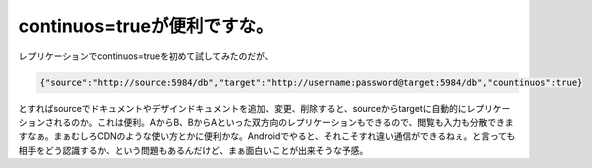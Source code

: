 continuos=trueが便利ですな。
============================

レプリケーションでcontinuos=trueを初めて試してみたのだが、


.. code-block:: sh


   {"source":"http://source:5984/db","target":"http://username:password@target:5984/db","countinuos":true}


とすればsourceでドキュメントやデザインドキュメントを追加、変更、削除すると、sourceからtargetに自動的にレプリケーションされるのか。これは便利。AからB、BからAといった双方向のレプリケーションもできるので、閲覧も入力も分散できますなぁ。まぁむしろCDNのような使い方とかに便利かな。Androidでやると、それこそすれ違い通信ができるねぇ。と言っても相手をどう認識するか、という問題もあるんだけど、まぁ面白いことが出来そうな予感。






.. author:: default
.. categories:: CouchDB
.. tags::
.. comments::
